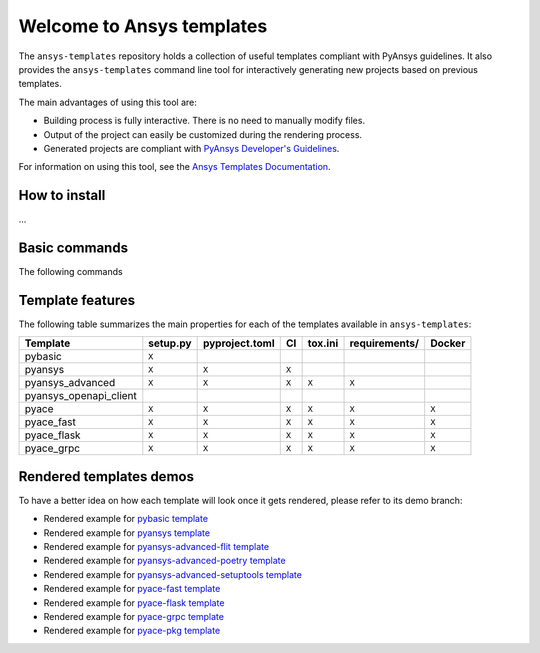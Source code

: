 Welcome to Ansys templates
==========================
|pyansys| |python| |pypi| |GH-CI| |codecov| |MIT| |black|

.. |pyansys| image:: https://img.shields.io/badge/Py-Ansys-ffc107.svg?logo=data:image/png;base64,iVBORw0KGgoAAAANSUhEUgAAABAAAAAQCAIAAACQkWg2AAABDklEQVQ4jWNgoDfg5mD8vE7q/3bpVyskbW0sMRUwofHD7Dh5OBkZGBgW7/3W2tZpa2tLQEOyOzeEsfumlK2tbVpaGj4N6jIs1lpsDAwMJ278sveMY2BgCA0NFRISwqkhyQ1q/Nyd3zg4OBgYGNjZ2ePi4rB5loGBhZnhxTLJ/9ulv26Q4uVk1NXV/f///////69du4Zdg78lx//t0v+3S88rFISInD59GqIH2esIJ8G9O2/XVwhjzpw5EAam1xkkBJn/bJX+v1365hxxuCAfH9+3b9/+////48cPuNehNsS7cDEzMTAwMMzb+Q2u4dOnT2vWrMHu9ZtzxP9vl/69RVpCkBlZ3N7enoDXBwEAAA+YYitOilMVAAAAAElFTkSuQmCC
   :target: https://docs.pyansys.com/
   :alt: PyAnsys

.. |python| image:: https://img.shields.io/badge/Python-3.7%20%7C%203.8%20%7C%203.9%20%7C%203.10-blue
   :target: https://pypi.org/project/ansys-templates/
   :alt: Python

.. |pypi| image:: https://img.shields.io/pypi/v/ansys-templates.svg?logo=python&logoColor=white
   :target: https://pypi.org/project/ansys-templates/
   :alt: PyPI

.. |codecov| image:: https://codecov.io/gh/pyansys/ansys-templates/branch/main/graph/badge.svg
   :target: https://codecov.io/gh/pyansys/ansys-templates
   :alt: Codecov

.. |GH-CI| image:: https://github.com/pyansys/ansys-templates/actions/workflows/ci.yml/badge.svg
   :target: https://github.com/pyansys/ansys-templates/actions/workflows/ci.yml
   :alt: CH-CI

.. |MIT| image:: https://img.shields.io/badge/License-MIT-yellow.svg
   :target: https://opensource.org/licenses/MIT
   :alt: MIT

.. |black| image:: https://img.shields.io/badge/code%20style-black-000000.svg?style=flat
   :target: https://github.com/psf/black
   :alt: Black


The ``ansys-templates`` repository holds a collection of useful templates compliant
with PyAnsys guidelines. It also provides the ``ansys-templates`` command line tool
for interactively generating new projects based on previous templates.

The main advantages of using this tool are:

- Building process is fully interactive. There is no need to manually modify files.
- Output of the project can easily be customized during the rendering process.
- Generated projects are compliant with `PyAnsys Developer's Guidelines`_.

.. _PyAnsys Developer's Guidelines: https://dev.docs.pyansys.com/

For information on using this tool, see the `Ansys Templates Documentation`_.

.. _Ansys Templates Documentation: https://templates.pyansys.com/ 

.. image:: https://github.com/pyansys/ansys-templates/raw/docs/template-features/doc/source/_static/basic_usage.gif


How to install
--------------
...


Basic commands
--------------
The following commands 


Template features
-----------------
The following table summarizes the main properties for each of the templates
available in ``ansys-templates``:

+-------------------------+-----------------------+-----------------+---------+----------+----------------+---------+
| Template                | setup.py              | pyproject.toml  | CI      | tox.ini  | requirements/  | Docker  |
+=========================+=======================+=================+=========+==========+================+=========+
| pybasic                 | ``X``                 |                 |         |          |                |         |
+-------------------------+-----------------------+-----------------+---------+----------+----------------+---------+
| pyansys                 |  ``X``                |  ``X``          |  ``X``  |          |                |         |
+-------------------------+-----------------------+-----------------+---------+----------+----------------+---------+
| pyansys_advanced        |  ``X``                |  ``X``          |  ``X``  |  ``X``   |  ``X``         |         |
+-------------------------+-----------------------+-----------------+---------+----------+----------------+---------+
| pyansys_openapi_client  |                       |                 |         |          |                |         |
+-------------------------+-----------------------+-----------------+---------+----------+----------------+---------+
| pyace                   |  ``X``                |  ``X``          |  ``X``  |  ``X``   |  ``X``         |  ``X``  |
+-------------------------+-----------------------+-----------------+---------+----------+----------------+---------+
| pyace_fast              |  ``X``                |  ``X``          |  ``X``  |  ``X``   |  ``X``         |  ``X``  |
+-------------------------+-----------------------+-----------------+---------+----------+----------------+---------+
| pyace_flask             |  ``X``                |  ``X``          |  ``X``  |  ``X``   |  ``X``         |  ``X``  |
+-------------------------+-----------------------+-----------------+---------+----------+----------------+---------+
| pyace_grpc              |  ``X``                |  ``X``          |  ``X``  |  ``X``   |  ``X``         |  ``X``  |
+-------------------------+-----------------------+-----------------+---------+----------+----------------+---------+


Rendered templates demos
------------------------

To have a better idea on how each template will look once it gets rendered,
please refer to its demo branch:

* Rendered example for `pybasic template`_
* Rendered example for `pyansys template`_
* Rendered example for `pyansys-advanced-flit template`_
* Rendered example for `pyansys-advanced-poetry template`_
* Rendered example for `pyansys-advanced-setuptools template`_
* Rendered example for `pyace-fast template`_
* Rendered example for `pyace-flask template`_
* Rendered example for `pyace-grpc template`_
* Rendered example for `pyace-pkg template`_

.. _pybasic template: https://github.com/pyansys/ansys-templates/tree/demo/pybasic
.. _pyansys template: https://github.com/pyansys/ansys-templates/tree/demo/pyansys
.. _pyansys-advanced-flit template: https://github.com/pyansys/ansys-templates/tree/demo/pyansys-advanced-flit
.. _pyansys-advanced-poetry template: https://github.com/pyansys/ansys-templates/tree/demo/pyansys-advanced-poetry
.. _pyansys-advanced-setuptools template: https://github.com/pyansys/ansys-templates/tree/demo/pyansys-advanced-setuptools
.. _pyace-fast template: https://github.com/pyansys/ansys-templates/tree/demo/pyace-fast
.. _pyace-flask template: https://github.com/pyansys/ansys-templates/tree/demo/pyace-flask
.. _pyace-grpc template: https://github.com/pyansys/ansys-templates/tree/demo/pyace-grpc
.. _pyace-pkg template: https://github.com/pyansys/ansys-templates/tree/demo/pyace-pkg
